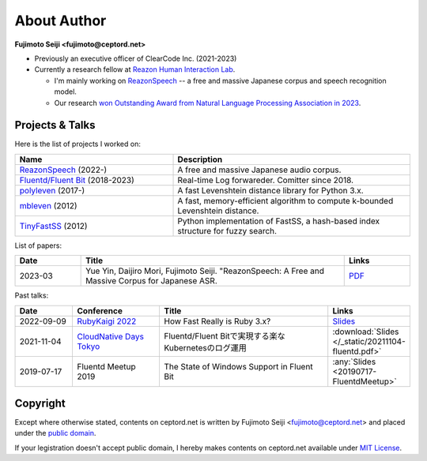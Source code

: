 ============
About Author
============

**Fujimoto Seiji <fujimoto@ceptord.net>**

* Previously an executive officer of ClearCode Inc. (2021-2023)
* Currently a research fellow at `Reazon Human Interaction Lab`_.

  * I'm mainly working on `ReazonSpeech`_ -- a free and massive Japanese
    corpus and speech recognition model.

  * Our research `won Outstanding Award from Natural Language Processing
    Association in 2023 <https://www.anlp.jp/nlp2023/award.html#A5-3>`_.

.. _Reazon Human Interaction Lab: https://research.reazon.jp
.. _ReazonSpeech: https://research.reazon.jp/projects/ReazonSpeech/

Projects & Talks
================

Here is the list of projects I worked on:

.. list-table::
   :widths: 20 30
   :header-rows: 1

   * - Name
     - Description
   * - `ReazonSpeech`_ (2022-)
     - A free and massive Japanese audio corpus.
   * - `Fluentd/Fluent Bit <https://github.com/fluent>`_ (2018-2023)
     - Real-time Log forwareder. Comitter since 2018.
   * - `polyleven <https://github.com/fujimotos/polyleven>`_ (2017-)
     - A fast Levenshtein distance library for Python 3.x.
   * - `mbleven <https://github.com/fujimotos/mbleven>`_ (2012)
     - A fast, memory-efficient algorithm to compute k-bounded Levenshtein distance.
   * - `TinyFastSS <https://github.com/fujimotos/TinyFastSS>`_ (2012)
     - Python implementation of FastSS, a hash-based index
       structure for fuzzy search.

List of papers:

.. list-table::
   :widths: 10 40 10
   :header-rows: 1

   * - Date
     - Title
     - Links
   * - 2023-03
     - Yue Yin, Daijiro Mori, Fujimoto Seiji. "ReazonSpeech: A Free and Massive Corpus for Japanese ASR.
     - `PDF <https://research.reazon.jp/_static/reazonspeech_nlp2023.pdf>`_

Past talks:

.. list-table::
   :widths: 10 15 30 10
   :header-rows: 1

   * - Date
     - Conference
     - Title
     - Links
   * - 2022-09-09
     - `RubyKaigi 2022 <https://rubykaigi.org/2022/>`_
     - How Fast Really is Ruby 3.x?
     - `Slides <https://raw.githubusercontent.com/fujimotos/RubyKaigi2022/master/20220909-RubyKaigi2022.pdf>`_
   * - 2021-11-04
     - `CloudNative Days Tokyo <https://event.cloudnativedays.jp/cndt2021>`_
     - Fluentd/Fluent Bitで実現する楽なKubernetesのログ運用
     - :download:`Slides </_static/20211104-fluentd.pdf>`
   * - 2019-07-17
     - Fluentd Meetup 2019
     - The State of Windows Support in Fluent Bit
     - :any:`Slides <20190717-FluentdMeetup>`

Copyright
=========

Except where otherwise stated, contents on ceptord.net is written by
Fujimoto Seiji <fujimoto@ceptord.net> and placed under the
`public domain`_.

If your legistration doesn't accept public domain, I hereby makes
contents on ceptord.net available under `MIT License`_.

.. _public domain: https://cr.yp.to/publicdomain.html
.. _MIT License: https://spdx.org/licenses/MIT.html

